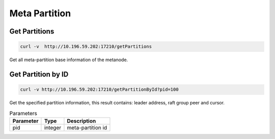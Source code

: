Meta Partition
==================

Get Partitions
----------------

.. code-block:: bash

   curl -v  http://10.196.59.202:17210/getPartitions

Get all meta-partition base information of the metanode.

Get Partition by ID
---------------------

.. code-block:: bash

   curl -v http://10.196.59.202:17210/getPartitionById?pid=100

Get the specified partition information, this result contains: leader address, raft group peer and cursor.
    
.. csv-table:: Parameters
   :header: "Parameter", "Type", "Description"
   
   "pid", "integer", "meta-partition id"
    
    
    
